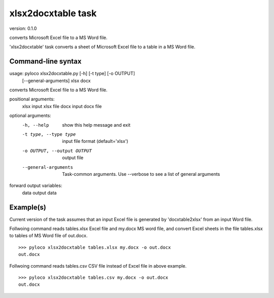 ..  -*- coding: utf-8 -*-

===================
xlsx2docxtable task
===================

version: 0.1.0

converts Microsoft Excel file to a MS Word file.

'xlsx2docxtable' task converts a sheet of Microsoft Excel file to a table in a MS Word file.

Command-line syntax
-------------------

usage: pyloco xlsx2docxtable.py [-h] [-t type] [-o OUTPUT]
                                [--general-arguments]
                                xlsx docx 

converts Microsoft Excel file to a MS Word file.

positional arguments:
  xlsx                  input xlsx file
  docx                  input docx file

optional arguments:
  -h, --help            show this help message and exit
  -t type, --type type  input file format (default='xlsx')
  -o OUTPUT, --output OUTPUT
                        output file
  --general-arguments   Task-common arguments. Use --verbose to see a list of
                        general arguments

forward output variables:
   data                 output data


Example(s)
----------

Current version of the task assumes that an input Excel file is generated
by 'docxtable2xlsx' from an input Word file.

Follwoing command reads tables.xlsx Excel file and my.docx MS word file,
and convert Excel sheets in the file tables.xlsx to tables of MS Word file of out.docx. ::

    >>> pyloco xlsx2docxtable tables.xlsx my.docx -o out.docx
    out.docx 

Follwoing command reads tables.csv CSV file instead of Excel file in above example. ::

    >>> pyloco xlsx2docxtable tables.csv my.docx -o out.docx
    out.docx
